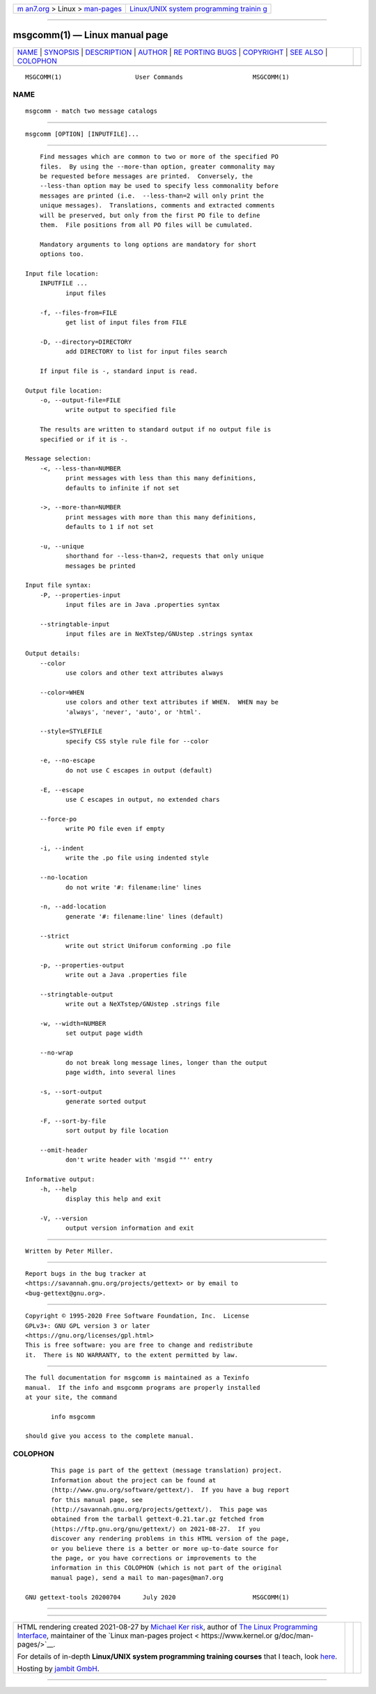 .. container:: page-top

.. container:: nav-bar

   +----------------------------------+----------------------------------+
   | `m                               | `Linux/UNIX system programming   |
   | an7.org <../../../index.html>`__ | trainin                          |
   | > Linux >                        | g <http://man7.org/training/>`__ |
   | `man-pages <../index.html>`__    |                                  |
   +----------------------------------+----------------------------------+

--------------

msgcomm(1) — Linux manual page
==============================

+-----------------------------------+-----------------------------------+
| `NAME <#NAME>`__ \|               |                                   |
| `SYNOPSIS <#SYNOPSIS>`__ \|       |                                   |
| `DESCRIPTION <#DESCRIPTION>`__ \| |                                   |
| `AUTHOR <#AUTHOR>`__ \|           |                                   |
| `RE                               |                                   |
| PORTING BUGS <#REPORTING_BUGS>`__ |                                   |
| \| `COPYRIGHT <#COPYRIGHT>`__ \|  |                                   |
| `SEE ALSO <#SEE_ALSO>`__ \|       |                                   |
| `COLOPHON <#COLOPHON>`__          |                                   |
+-----------------------------------+-----------------------------------+
| .. container:: man-search-box     |                                   |
+-----------------------------------+-----------------------------------+

::

   MSGCOMM(1)                    User Commands                   MSGCOMM(1)

NAME
-------------------------------------------------

::

          msgcomm - match two message catalogs


---------------------------------------------------------

::

          msgcomm [OPTION] [INPUTFILE]...


---------------------------------------------------------------

::

          Find messages which are common to two or more of the specified PO
          files.  By using the --more-than option, greater commonality may
          be requested before messages are printed.  Conversely, the
          --less-than option may be used to specify less commonality before
          messages are printed (i.e.  --less-than=2 will only print the
          unique messages).  Translations, comments and extracted comments
          will be preserved, but only from the first PO file to define
          them.  File positions from all PO files will be cumulated.

          Mandatory arguments to long options are mandatory for short
          options too.

      Input file location:
          INPUTFILE ...
                 input files

          -f, --files-from=FILE
                 get list of input files from FILE

          -D, --directory=DIRECTORY
                 add DIRECTORY to list for input files search

          If input file is -, standard input is read.

      Output file location:
          -o, --output-file=FILE
                 write output to specified file

          The results are written to standard output if no output file is
          specified or if it is -.

      Message selection:
          -<, --less-than=NUMBER
                 print messages with less than this many definitions,
                 defaults to infinite if not set

          ->, --more-than=NUMBER
                 print messages with more than this many definitions,
                 defaults to 1 if not set

          -u, --unique
                 shorthand for --less-than=2, requests that only unique
                 messages be printed

      Input file syntax:
          -P, --properties-input
                 input files are in Java .properties syntax

          --stringtable-input
                 input files are in NeXTstep/GNUstep .strings syntax

      Output details:
          --color
                 use colors and other text attributes always

          --color=WHEN
                 use colors and other text attributes if WHEN.  WHEN may be
                 'always', 'never', 'auto', or 'html'.

          --style=STYLEFILE
                 specify CSS style rule file for --color

          -e, --no-escape
                 do not use C escapes in output (default)

          -E, --escape
                 use C escapes in output, no extended chars

          --force-po
                 write PO file even if empty

          -i, --indent
                 write the .po file using indented style

          --no-location
                 do not write '#: filename:line' lines

          -n, --add-location
                 generate '#: filename:line' lines (default)

          --strict
                 write out strict Uniforum conforming .po file

          -p, --properties-output
                 write out a Java .properties file

          --stringtable-output
                 write out a NeXTstep/GNUstep .strings file

          -w, --width=NUMBER
                 set output page width

          --no-wrap
                 do not break long message lines, longer than the output
                 page width, into several lines

          -s, --sort-output
                 generate sorted output

          -F, --sort-by-file
                 sort output by file location

          --omit-header
                 don't write header with 'msgid ""' entry

      Informative output:
          -h, --help
                 display this help and exit

          -V, --version
                 output version information and exit


-----------------------------------------------------

::

          Written by Peter Miller.


---------------------------------------------------------------------

::

          Report bugs in the bug tracker at
          <https://savannah.gnu.org/projects/gettext> or by email to
          <bug-gettext@gnu.org>.


-----------------------------------------------------------

::

          Copyright © 1995-2020 Free Software Foundation, Inc.  License
          GPLv3+: GNU GPL version 3 or later
          <https://gnu.org/licenses/gpl.html>
          This is free software: you are free to change and redistribute
          it.  There is NO WARRANTY, to the extent permitted by law.


---------------------------------------------------------

::

          The full documentation for msgcomm is maintained as a Texinfo
          manual.  If the info and msgcomm programs are properly installed
          at your site, the command

                 info msgcomm

          should give you access to the complete manual.

COLOPHON
---------------------------------------------------------

::

          This page is part of the gettext (message translation) project.
          Information about the project can be found at 
          ⟨http://www.gnu.org/software/gettext/⟩.  If you have a bug report
          for this manual page, see
          ⟨http://savannah.gnu.org/projects/gettext/⟩.  This page was
          obtained from the tarball gettext-0.21.tar.gz fetched from
          ⟨https://ftp.gnu.org/gnu/gettext/⟩ on 2021-08-27.  If you
          discover any rendering problems in this HTML version of the page,
          or you believe there is a better or more up-to-date source for
          the page, or you have corrections or improvements to the
          information in this COLOPHON (which is not part of the original
          manual page), send a mail to man-pages@man7.org

   GNU gettext-tools 20200704      July 2020                     MSGCOMM(1)

--------------

--------------

.. container:: footer

   +-----------------------+-----------------------+-----------------------+
   | HTML rendering        |                       | |Cover of TLPI|       |
   | created 2021-08-27 by |                       |                       |
   | `Michael              |                       |                       |
   | Ker                   |                       |                       |
   | risk <https://man7.or |                       |                       |
   | g/mtk/index.html>`__, |                       |                       |
   | author of `The Linux  |                       |                       |
   | Programming           |                       |                       |
   | Interface <https:     |                       |                       |
   | //man7.org/tlpi/>`__, |                       |                       |
   | maintainer of the     |                       |                       |
   | `Linux man-pages      |                       |                       |
   | project <             |                       |                       |
   | https://www.kernel.or |                       |                       |
   | g/doc/man-pages/>`__. |                       |                       |
   |                       |                       |                       |
   | For details of        |                       |                       |
   | in-depth **Linux/UNIX |                       |                       |
   | system programming    |                       |                       |
   | training courses**    |                       |                       |
   | that I teach, look    |                       |                       |
   | `here <https://ma     |                       |                       |
   | n7.org/training/>`__. |                       |                       |
   |                       |                       |                       |
   | Hosting by `jambit    |                       |                       |
   | GmbH                  |                       |                       |
   | <https://www.jambit.c |                       |                       |
   | om/index_en.html>`__. |                       |                       |
   +-----------------------+-----------------------+-----------------------+

--------------

.. container:: statcounter

   |Web Analytics Made Easy - StatCounter|

.. |Cover of TLPI| image:: https://man7.org/tlpi/cover/TLPI-front-cover-vsmall.png
   :target: https://man7.org/tlpi/
.. |Web Analytics Made Easy - StatCounter| image:: https://c.statcounter.com/7422636/0/9b6714ff/1/
   :class: statcounter
   :target: https://statcounter.com/

